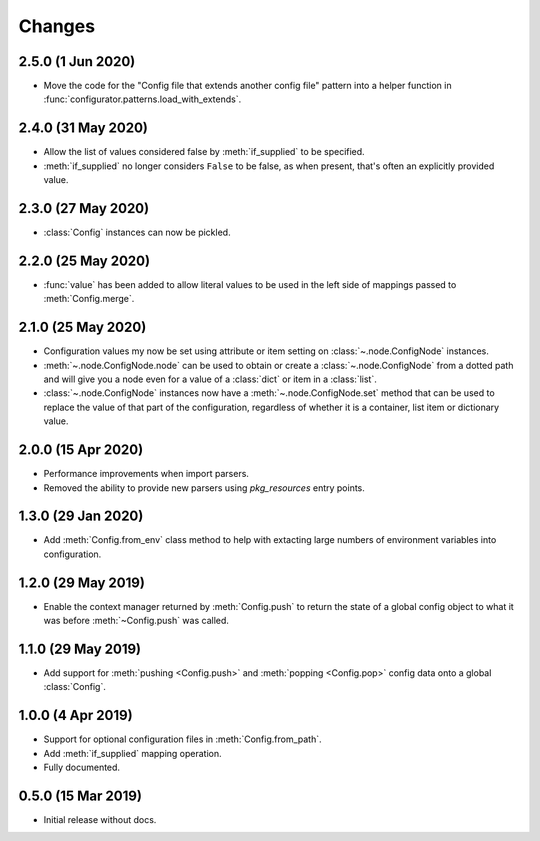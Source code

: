 .. py:currentmodule:: configurator

Changes
=======

2.5.0 (1 Jun 2020)
------------------

- Move the code for the "Config file that extends another config file" pattern into
  a helper function in :func:`configurator.patterns.load_with_extends`.

2.4.0 (31 May 2020)
-------------------

- Allow the list of values considered false by :meth:`if_supplied` to be specified.

- :meth:`if_supplied` no longer considers ``False`` to be false, as when present, that's
  often an explicitly provided value.

2.3.0 (27 May 2020)
-------------------

- :class:`Config` instances can now be pickled.

2.2.0 (25 May 2020)
-------------------

- :func:`value` has been added to allow literal values to be used in the left
  side of mappings passed to :meth:`Config.merge`.

2.1.0 (25 May 2020)
-------------------

- Configuration values my now be set using attribute or item setting on
  :class:`~.node.ConfigNode` instances.

- :meth:`~.node.ConfigNode.node` can be used to obtain or create a
  :class:`~.node.ConfigNode` from a dotted path and will give you a node even
  for a value of a :class:`dict` or item in a :class:`list`.

- :class:`~.node.ConfigNode` instances now have a :meth:`~.node.ConfigNode.set`
  method that can be used to replace the value of that part of the configuration,
  regardless of whether it is a container, list item or dictionary value.

2.0.0 (15 Apr 2020)
-------------------

- Performance improvements when import parsers.

- Removed the ability to provide new parsers using `pkg_resources`
  entry points.

1.3.0 (29 Jan 2020)
-------------------

- Add :meth:`Config.from_env` class method to help with extacting
  large numbers of environment variables into configuration.

1.2.0 (29 May 2019)
-------------------

- Enable the context manager returned by :meth:`Config.push` to return
  the state of a global config object to what it was before :meth:`~Config.push`
  was called.

1.1.0 (29 May 2019)
-------------------

- Add support for :meth:`pushing <Config.push>` and :meth:`popping <Config.pop>`
  config data onto a global :class:`Config`.

1.0.0 (4 Apr 2019)
------------------

- Support for optional configuration files in :meth:`Config.from_path`.

- Add :meth:`if_supplied` mapping operation.

- Fully documented.

0.5.0 (15 Mar 2019)
---------------------

- Initial release without docs.

